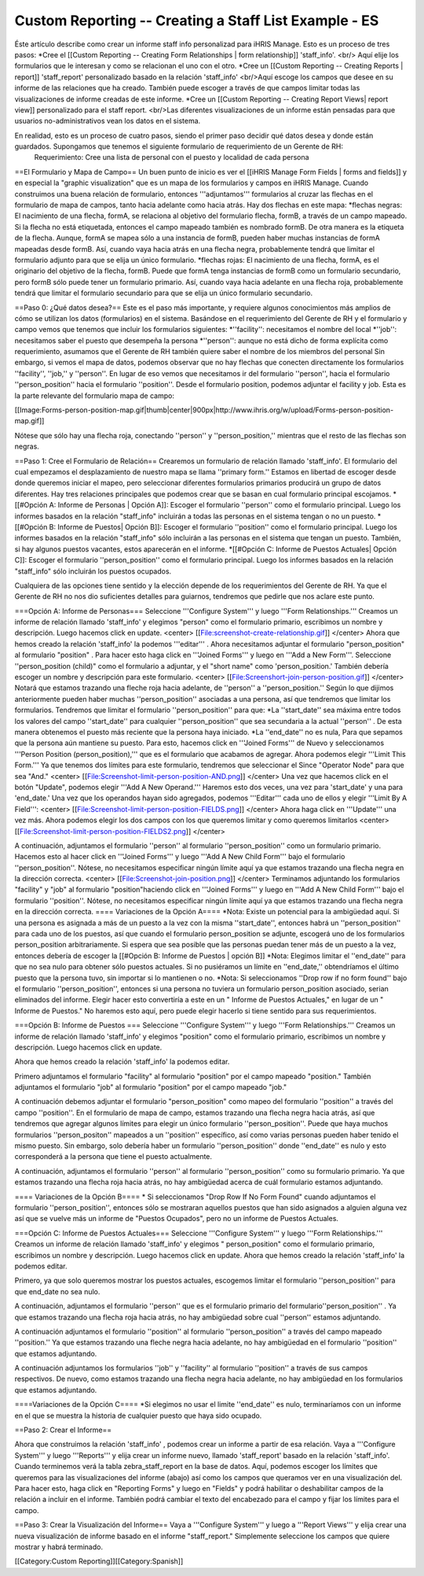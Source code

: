 Custom Reporting -- Creating a Staff List Example - ES
======================================================

Éste artículo describe como crear un informe staff info personalizad para iHRIS Manage.  Esto es un proceso de tres pasos:
*Cree el [[Custom Reporting -- Creating Form Relationships | form relationship]] 'staff_info'. <br/> Aquí elije los formularios que le interesan y como se relacionan el uno con el otro.
*Cree un [[Custom Reporting -- Creating Reports | report]] 'staff_report' personalizado basado en la relación 'staff_info'  <br/>Aquí escoge los campos que desee en su informe de las relaciones que ha creado.  También puede escoger a través de que campos limitar todas las visualizaciones de informe creadas de este informe.
*Cree un [[Custom Reporting -- Creating Report Views| report view]] personalizado para el staff report. <br/>Las diferentes visualizaciones de un informe están pensadas para que usuarios no-administrativos vean los datos en el sistema.

En realidad, esto es un proceso de cuatro pasos, siendo el primer paso decidir qué datos desea y donde están guardados.  Supongamos que tenemos el siguiente formulario de requerimiento de un Gerente de RH:
 Requerimiento: Cree una lista de personal con el puesto y localidad de cada persona 



==El Formulario y Mapa de Campo==
Un buen punto de inicio es ver el [[iHRIS Manage Form Fields | forms and fields]] y en especial la "graphic visualization" que es un mapa de los formularios y campos en iHRIS Manage.  Cuando construimos una buena relación de formulario, entonces '''adjuntamos''' formularios al cruzar las flechas en el formulario de mapa de campos, tanto hacia adelante como hacia atrás. Hay dos flechas en este mapa:
*flechas negras: El nacimiento de una flecha, formA, se relaciona al objetivo del formulario flecha, formB,  a través de un campo mapeado.  Si la flecha no está etiquetada, entonces el campo mapeado también es nombrado formB. De otra manera es la etiqueta de la flecha.  Aunque, formA se mapea sólo a una instancia de formB, pueden haber muchas instancias de formA mapeadas desde formB.  Así, cuando vaya hacia atrás en una flecha negra, probablemente tendrá que limitar el formulario adjunto para que se elija un único formulario. 
*flechas rojas:  El nacimiento de una flecha, formA, es el originario del objetivo de la flecha, formB.  Puede que formA tenga instancias de formB como un formulario secundario, pero formB sólo puede tener un formulario primario.  Así, cuando vaya hacia adelante en una flecha roja, probablemente tendrá que limitar el formulario secundario para que se elija un único formulario secundario.

==Paso 0: ¿Qué datos desea?==
Este es el paso más importante, y requiere algunos conocimientos más amplios de cómo se utilizan los datos (formularios) en el sistema.  
Basándose en el requerimiento del Gerente de RH y el formulario y campo vemos que tenemos que incluir los formularios siguientes:
*''facility'':  necesitamos el nombre del local
*''job'':  necesitamos saber el puesto que desempeña la persona
*''person'': aunque no está dicho de forma explícita como requerimiento, asumamos que el Gerente de RH también quiere saber el nombre de los miembros del personal
Sin embargo, si vemos el mapa de datos, podemos observar que no hay flechas que conecten directamente los formularios ''facility'', ''job,'' y ''person''.  En lugar de eso vemos que necesitamos ir del formulario ''person'', hacia el formulario ''person_position'' hacia el formulario ''position''.  Desde el formulario position, podemos adjuntar el facility y job.  Esta es la parte relevante del formulario mapa de campo:

[[Image:Forms-person-position-map.gif|thumb|center|900px|http://www.ihris.org/w/upload/Forms-person-position-map.gif]]

Nótese que sólo hay una flecha roja, conectando ''person'' y ''person_position,''  mientras que el resto de las flechas son negras.

==Paso 1: Cree el Formulario de Relación==
Crearemos un formulario de relación llamado 'staff_info'.  El formulario del cual empezamos el desplazamiento de nuestro mapa se llama ''primary form.''  Estamos en libertad de escoger desde donde queremos iniciar el mapeo, pero seleccionar diferentes formularios primarios producirá un grupo de datos diferentes. Hay tres relaciones principales que podemos crear que se basan en cual formulario principal escojamos.   
*[[#Opción A:  Informe de Personas | Opción A]]: Escoger el formulario ''person'' como el formulario principal. Luego los informes basados en la relación "staff_info" incluirán a todas las personas en el sistema tengan o no un puesto.
*[[#Opción B:  Informe de Puestos| Opción B]]: Escoger el formulario ''position'' como el formulario principal.  Luego los informes basados en la relación "staff_info" sólo incluirán a las personas en el sistema que tengan un puesto.  También, si hay algunos puestos vacantes, estos aparecerán en el informe.
*[[#Opción C: Informe de Puestos Actuales| Opción C]]: Escoger el formulario ''person_position'' como el formulario principal.  Luego los informes basados en la relación "staff_info" sólo incluirán los puestos ocupados.

Cualquiera de las opciones tiene sentido y la elección depende de los requerimientos del Gerente de RH.  Ya que el Gerente de RH no nos dio suficientes detalles para guiarnos, tendremos que pedirle que nos aclare este punto.


===Opción A: Informe de Personas===
Seleccione '''Configure System''' y luego '''Form Relationships.''' Creamos un informe de relación llamado 'staff_info' y elegimos "person"  como el formulario primario, escribimos un nombre y descripción. Luego hacemos click en update.
<center>
[[File:screenshot-create-relationship.gif]]
</center>
Ahora que hemos creado la relación 'staff_info' la podemos '''editar''' . Ahora necesitamos adjuntar el formulario "person_position" al formulario  "position" .  Para hacer esto haga click en '''Joined Forms''' y luego en  '''Add a New Form'''.  Seleccione ''person_position (child)" como el formulario a adjuntar, y el "short name"  como 'person_position.'   También debería escoger un nombre y descripción para este formulario.
<center>
[[File:Screenshort-join-person-position.gif]]
</center>
Notará que estamos trazando una fleche roja hacia adelante, de ''person'' a ''person_position.''  Según lo que dijimos anteriormente pueden haber muchas ''person_position'' asociadas a una persona, así que tendremos que limitar los formularios.  Tendremos que limitar el formulario ''person_position'' para que:
*La ''start_date'' sea máxima entre todos los valores del campo ''start_date'' para cualquier ''person_position'' que sea secundaria a la actual ''person'' .  De esta manera obtenemos el puesto más reciente que la persona haya iniciado.
*La ''end_date'' no es nula, Para que sepamos que la persona aún mantiene su puesto.
Para esto, hacemos click en '''Joined Forms''' de Nuevo y seleccionamos '''Person Position (person_position),''' que es el formulario que acabamos de agregar.  Ahora podemos elegir  '''Limit This Form.''' Ya que tenemos dos límites para este formulario, tendremos que seleccionar el Since "Operator Node" para que sea "And."
<center>
[[File:Screenshot-limit-person-position-AND.png]]
</center>
Una vez que hacemos click en el botón "Update", podemos elegir '''Add A New Operand.'''   Haremos esto dos veces, una vez para  'start_date' y una para  'end_date.'  Una vez que los operandos hayan sido agregados, podemos '''Editar''' cada uno de ellos y elegir  '''Limit  By A Field''':
<center>
[[File:Screenshot-limit-person-position-FIELDS.png]]
</center>
Ahora haga click en '''Update''' una vez más.  Ahora podemos elegir los dos campos con los que queremos limitar y como queremos limitarlos
<center>
[[File:Screenshot-limit-person-position-FIELDS2.png]]
</center>


A continuación, adjuntamos el formulario ''person'' al formulario ''person_position'' como un formulario primario.  Hacemos esto al hacer click en '''Joined Forms''' y luego '''Add A New Child Form''' bajo el formulario ''person_position''.  Nótese, no necesitamos especificar ningún límite aquí ya que estamos trazando una flecha negra en la dirección correcta.
<center>
[[File:Screenshot-join-position.png]]
</center>
Terminamos adjuntando los formularios "facility" y "job" al formulario "position"haciendo click en '''Joined Forms''' y luego en '''Add A New Child Form''' bajo el formulario ''position''.  Nótese, no necesitamos especificar ningún límite aquí ya que estamos trazando una flecha negra en la dirección correcta.
==== Variaciones de la Opción A====
*Nota: Existe un potencial para la ambigüedad aquí. Si una persona es asignada a más de un puesto a la vez con la misma ''start_date'', entonces habrá un ''person_position'' para cada uno de los puestos, así que cuando el formulario person_position se adjunte, escogerá uno de los formularios  person_position arbitrariamente.  Si espera que sea posible que las personas puedan tener más de un puesto a la vez, entonces debería de escoger la [[#Opción B:  Informe de Puestos | opción B]]
*Nota: Elegimos limitar el ''end_date'' para que no sea nulo para obtener sólo puestos actuales. Si no pusiéramos un límite en ''end_date,'' obtendríamos el último puesto que la persona tuvo, sin importar si lo mantienen o no.
*Nota: Si seleccionamos ''Drop row if no form found'' bajo el formulario ''person_position'', entonces si una persona no tuviera un formulario person_position asociado, serian eliminados del informe. Elegir hacer esto convertiría a este en un " Informe de Puestos Actuales," en lugar de un " Informe de Puestos." No haremos esto aquí, pero puede elegir hacerlo si tiene sentido para sus requerimientos.

===Opción B:  Informe de Puestos ===
Seleccione '''Configure System''' y luego '''Form Relationships.''' Creamos un informe de relación llamado 'staff_info' y elegimos "position" como el formulario primario, escribimos un nombre y descripción. Luego hacemos click en update.

Ahora que hemos creado la relación 'staff_info' la podemos editar.

Primero adjuntamos el formulario "facility" al formulario "position" por el campo mapeado "position."   También adjuntamos el formulario "job" al formulario "position" por el campo mapeado "job."
  
A continuación debemos adjuntar el formulario "person_position" como mapeo del formulario ''position'' a través del campo ''position''.   En el formulario de mapa de campo, estamos trazando una flecha negra hacia atrás, así que tendremos que agregar algunos límites para elegir un único formulario ''person_position''.  Puede que haya muchos formularios ''person_positon'' mapeados a un  ''position'' específico, así como varias personas pueden haber tenido el mismo puesto.  Sin embargo, solo debería haber un formulario ''person_position'' donde  ''end_date'' es nulo y esto corresponderá a la persona que tiene el puesto actualmente.

A continuación, adjuntamos el formulario ''person'' al formulario ''person_position'' como su formulario primario.  Ya que estamos trazando una flecha roja hacia atrás, no hay ambigüedad acerca de cuál formulario estamos adjuntando.

==== Variaciones de la Opción B====
* Si seleccionamos "Drop Row If No Form Found"  cuando adjuntamos el formulario ''person_position'', entonces sólo se mostraran aquellos puestos que han sido asignados a alguien alguna vez así que se vuelve más un informe de "Puestos Ocupados",  pero no un informe de Puestos Actuales.

===Opción C: Informe de Puestos Actuales===
Seleccione '''Configure System''' y luego '''Form Relationships.''' Creamos un informe de relación llamado 'staff_info' y elegimos " person_position" como el formulario primario, escribimos un nombre y descripción. Luego hacemos click en update.
Ahora que hemos creado la relación 'staff_info' la podemos editar.

Primero, ya que solo queremos mostrar los puestos actuales, escogemos limitar el formulario ''person_position'' para que end_date no sea nulo.

A continuación, adjuntamos el formulario ''person'' que es el formulario primario del formulario''person_position'' .  Ya que estamos trazando una flecha roja hacia atrás, no hay ambigüedad sobre cual ''person'' estamos adjuntando.

A continuación adjuntamos el formulario ''position'' al formulario ''person_position'' a través del campo mapeado ''position.'' Ya que estamos trazando una fleche negra hacia adelante, no hay ambigüedad en el formulario ''position'' que estamos adjuntando.

A continuación adjuntamos los formularios ''job'' y ''facility'' al formulario ''position'' a través de sus campos respectivos.  De nuevo, como estamos trazando una flecha negra hacia adelante, no hay ambigüedad en los formularios que estamos adjuntando.

====Variaciones de la Opción C====
*Si elegimos no usar el limite ''end_date'' es nulo, terminaríamos con un informe en el que se muestra la historia de cualquier puesto que haya sido ocupado.

==Paso 2: Crear el Informe==

Ahora que construimos la relación 'staff_info' , podemos crear un informe a partir de esa relación. Vaya a '''Configure System''' y luego '''Reports''' y elija crear un informe nuevo, llamado 'staff_report' basado en la relación  'staff_info'.  Cuando terminemos verá la tabla zebra_staff_report en la base de datos. Aquí, podemos escoger los límites que queremos para las visualizaciones del informe (abajo) así como los campos que queramos ver en una visualización del.   Para hacer esto, haga click en  "Reporting Forms" y luego en "Fields" y podrá habilitar o deshabilitar campos de la relación a incluir en el informe. También podrá cambiar el texto del encabezado para el campo y fijar los límites para el campo.

==Paso 3: Crear la Visualización del Informe==
Vaya a '''Configure System''' y luego a '''Report Views''' y elija crear una nueva visualización de informe basado en el informe "staff_report."  Simplemente seleccione los campos que quiere mostrar y habrá terminado.

[[Category:Custom Reporting]][[Category:Spanish]]
